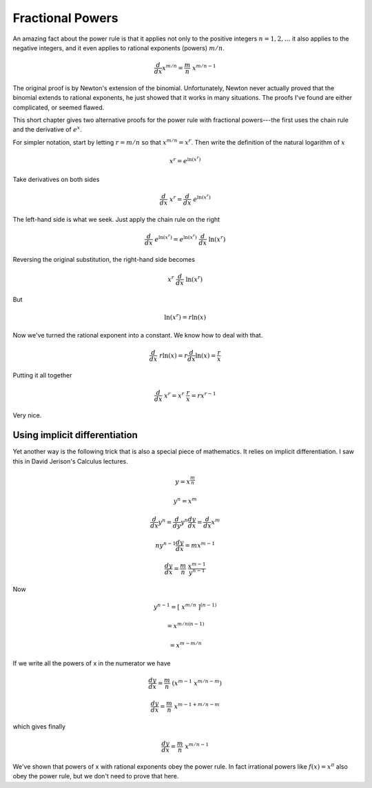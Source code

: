 .. _frac_powers:

#################
Fractional Powers
#################

An amazing fact about the power rule is that it applies not only to the positive integers :math:`n=1,2,\dots` it also applies to the negative integers, and it even applies to rational exponents (powers) :math:`m/n`.

.. math::

    \frac{d}{dx} x^{m/n} = \frac{m}{n} \  x^{m/n - 1}

The original proof is by Newton's extension of the binomial.  Unfortunately, Newton never actually proved that the binomial extends to rational exponents, he just showed that it works in many situations.  The proofs I've found are either complicated, or seemed flawed.

This short chapter gives two alternative proofs for the power rule with fractional powers---the first uses the chain rule and the derivative of :math:`e^x`.

For simpler notation, start by letting :math:`r = m/n` so that :math:`x^{m/n} = x^r`.  Then write the definition of the natural logarithm of :math:`x`

.. math::

    x^r = e^{\ln(x^r)}

Take derivatives on both sides

.. math::

    \frac{d}{dx} \ x^r = \frac{d}{dx} \  e^{\ln(x^r)}

The left-hand side is what we seek.  Just apply the chain rule on the right

.. math::

    \frac{d}{dx} \  e^{\ln(x^r)} = e^{\ln(x^r)} \ \frac{d}{dx} \ \ln(x^r)

Reversing the original substitution, the right-hand side becomes

.. math::

    x^r  \ \frac{d}{dx} \ \ln(x^r)

But

.. math::

    \ln(x^r)  =  r \ln(x)

Now we've turned the rational exponent into a constant.  We know how to deal with that.

.. math::

    \frac{d}{dx} \ r \ln(x) = r \frac{d}{dx} \ln(x) = \frac{r}{x}

Putting it all together

.. math::

    \frac{d}{dx} \  x^r  = x^r  \ \frac{r}{x} = r x^{r-1}

Very nice.

==============================
Using implicit differentiation
==============================

Yet another way is the following trick that is also a special piece of mathematics.  It relies on implicit differentiation.  I saw this in David Jerison's Calculus lectures.

.. math::

    y = x^{\frac{m}{n}}

    y^n = x^m

    \frac{d}{dx} y^n = \frac{d}{dy} y^n \frac{dy}{dx} = \frac{d}{dx} x^m

    ny^{n-1} \frac{dy}{dx} = mx^{m-1}

    \frac{dy}{dx} = \frac{m}{n} \ \frac{ x^{m-1}}{y^{n-1}}

Now 

.. math::
    
    y^{n-1} = [\ x^{m/n}\ ]^{(n-1)} 
    
    = x^{m/n(n-1)}
    
    = x^{m - m/n}

If we write all the powers of x in the numerator we have

.. math::

    \frac{dy}{dx} = \frac{m}{n} \ ( x^{m-1} \ x^{m/n - m} ) 
    
    \frac{dy}{dx} = \frac{m}{n} \ x^{m-1 + m/n - m}
    
which gives finally

.. math::

    \frac{dy}{dx} = \frac{m}{n} \  x^{m/n - 1}

We've shown that powers of x with rational exponents obey the power rule.  In fact irrational powers like :math:`f(x) = x^\pi` also obey the power rule, but we don't need to prove that here.
